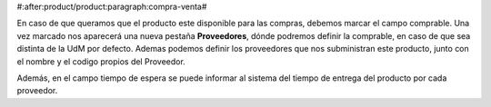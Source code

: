 #:after:product/product:paragraph:compra-venta#

En caso de que queramos que el producto este disponible para las compras,
debemos marcar el campo comprable. Una vez marcado nos aparecerá una nueva
pestaña **Proveedores**, dónde podremos definir la comprable, en caso de
que sea distinta de la UdM por defecto. Ademas podemos definir los
proveedores que nos subministran este producto, junto con el
nombre y el codigo propios del Proveedor.

Además, en el campo tiempo de espera se puede informar al sistema del tiempo de
entrega del producto por cada proveedor.
